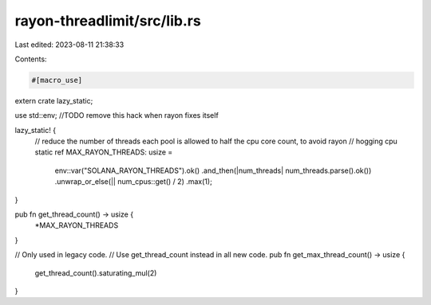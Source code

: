 rayon-threadlimit/src/lib.rs
============================

Last edited: 2023-08-11 21:38:33

Contents:

.. code-block:: rs

    #[macro_use]
extern crate lazy_static;

use std::env;
//TODO remove this hack when rayon fixes itself

lazy_static! {
    // reduce the number of threads each pool is allowed to half the cpu core count, to avoid rayon
    // hogging cpu
    static ref MAX_RAYON_THREADS: usize =
            env::var("SOLANA_RAYON_THREADS").ok()
            .and_then(|num_threads| num_threads.parse().ok())
            .unwrap_or_else(|| num_cpus::get() / 2)
            .max(1);
}

pub fn get_thread_count() -> usize {
    *MAX_RAYON_THREADS
}

// Only used in legacy code.
// Use get_thread_count instead in all new code.
pub fn get_max_thread_count() -> usize {
    get_thread_count().saturating_mul(2)
}


